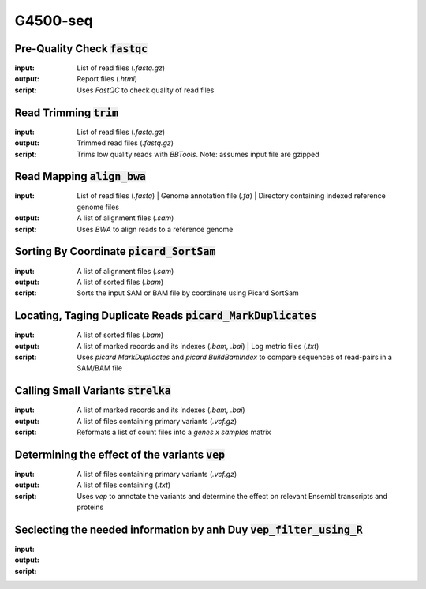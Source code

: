 .. _G4500-seq-page:

G4500-seq
=======



Pre-Quality Check :code:`fastqc`
~~~~~~~~~~~~~~~~~~~~~~~~~~~~~~~~~~~~
:input:  List of read files (`.fastq.gz`)
:output: Report files (`.html`)
:script: Uses `FastQC` to check quality of read files

Read Trimming :code:`trim`
~~~~~~~~~~~~~~~~~~~~~~~~~~~~~~~~~
:input:  List of read files (`.fastq.gz`)
:output: Trimmed read files (`.fastq.gz`)
:script: Trims low quality reads with `BBTools`. Note: assumes input file are gzipped

Read Mapping :code:`align_bwa`
~~~~~~~~~~~~~~~~~~~~~~~~~~~~~~~~~~~~~~~~~~~~~~~
:input:  List of read files (`.fastq`) | Genome annotation file (`.fa`) | Directory containing indexed reference genome files
:output: A list of alignment files (`.sam`)
:script: Uses `BWA` to align reads to a reference genome

Sorting By Coordinate :code:`picard_SortSam`
~~~~~~~~~~~~~~~~~~~~~~~~~~~~~~~~~~~
:input: A list of alignment files (`.sam`)
:output: A list of sorted files (`.bam`)
:script: Sorts the input SAM or BAM file by coordinate using Picard SortSam

Locating, Taging Duplicate Reads :code:`picard_MarkDuplicates`
~~~~~~~~~~~~~~~~~~~~~~~~~~~~~~~
:input: A list of sorted files (`.bam`)
:output: A list of marked records and its indexes (`.bam, .bai`) | Log metric files (`.txt`)
:script: Uses `picard MarkDuplicates` and `picard BuildBamIndex` to compare sequences of read-pairs in a SAM/BAM file

Calling Small Variants :code:`strelka`
~~~~~~~~~~~~~~~~~~~~~~~~~~~~~~~~~~~~~~~~~~~
:input: A list of marked records and its indexes (`.bam, .bai`)
:output: A list of files containing primary variants  (`.vcf.gz`)
:script: Reformats a list of count files into a `genes x samples` matrix

Determining the effect of the variants :code:`vep`
~~~~~~~~~~~~~~~~~~~~~~~~~~~~~~~~~~~~~~~~~~~~~~~
:input: A list of files containing primary variants (`.vcf.gz`)
:output: A list of files containing  (`.txt`)
:script: Uses `vep` to annotate the variants and determine the effect on relevant Ensembl transcripts and proteins 

Seclecting the needed information by anh Duy :code:`vep_filter_using_R`
~~~~~~~~~~~~~~~~~~~~~~~~~~~~~~
:input: 
:output: 
:script: 
